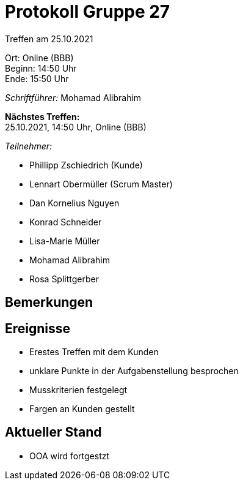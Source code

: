 = Protokoll Gruppe 27

Treffen am 25.10.2021

Ort:      Online (BBB) +
Beginn:   14:50 Uhr +
Ende:     15:50 Uhr

__Schriftführer:__ Mohamad Alibrahim

*Nächstes Treffen:* +
25.10.2021, 14:50 Uhr, Online (BBB)

__Teilnehmer:__
//Tabellarisch oder Aufzählung, Kennzeichnung von Teilnehmern mit besonderer Rolle (z.B. Kunde)

- Phillipp Zschiedrich (Kunde)
- Lennart Obermüller (Scrum Master)
- Dan Kornelius Nguyen
- Konrad Schneider
- Lisa-Marie Müller
- Mohamad Alibrahim
- Rosa Splittgerber

== Bemerkungen


== Ereignisse
- Erestes Treffen mit dem Kunden
- unklare Punkte in der Aufgabenstellung besprochen
- Musskriterien festgelegt
- Fargen an Kunden gestellt


== Aktueller Stand
- OOA wird fortgestzt


